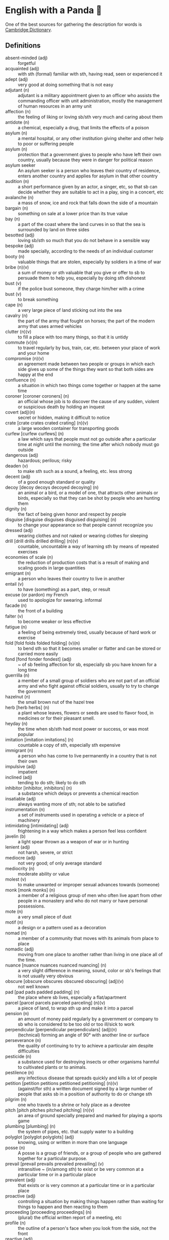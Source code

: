 * English with a Panda 🏴󠁧󠁢󠁥󠁮󠁧󠁿

One of the best sources for gathering the description for words is [[https://dictionary.cambridge.org/][Cambridge Dictionary]].

** Definitions
- absent-minded (adj) :: forgetful
- acquainted (adj) :: with sth (formal) familiar with sth, having read, seen or experienced it
- adept (adj) :: very good at doing something that is not easy
- adjutant (n) :: adjutant is a military appointment given to an officer who assists the commanding officer with unit administration, mostly the management of human resources in an army unit
- affection (n) :: the feeling of liking or loving sb/sth very much and caring about them
- antidote (n) :: a chemical, especially a drug, that limits the effects of a poison
- asylum (n) :: a mental hospital, or any other institution giving shelter and other help to poor or suffering people
- asylum (n) :: protection that a government gives to people who have left their own country, usually because they were in danger for political reason
- asylum seeker :: An asylum seeker is a person who leaves their country of residence, enters another country and applies for asylum in that other country
- audition (n) :: a short performance given by an actor, a singer, etc, so that sb can decide whether they are suitable to act in a play, sing in a concert, etc
- avalanche (n) :: a mass of snow, ice and rock that falls down the side of a mountain
- bargain (n) :: something on sale at a lower price than its true value
- bay (n) :: a part of the coast where the land curves in so that the sea is surrounded by land on three sides
- besotted (adj) :: loving sb/sth so much that you do not behave in a sensible way
- bespoke (adj) ::  made specially, according to the needs of an individual customer
- booty (n) :: valuable things that are stolen, especially by soldiers in a time of war
- bribe (n)(v) :: a sum of money or sth valuable that you give or offer to sb to persuade them to help you, especially by doing sth dishonest
- bust (v) :: if the police bust someone, they charge him/her with a crime
- bust (v) :: to break something
- cape (n) :: a very large piece of land sticking out into the sea
- cavalry (n) :: the part of the army that fought on horses; the part of the modern army that uses armed vehicles
- clutter (n)(v) :: to fill a place with too many things, so that it is untidy
- commute (v)(n) :: to travel regularly by bus, train, car, etc. between your place of work and your home
- compromise (n)(v) :: an agreement made between two people or groups in which each side gives up some of the things they want so that both sides are happy at the end
- confluence (n) :: a situation in which two things come together or happen at the same time
- coroner [coroner coroners] (n) :: an official whose job is to discover the cause of any sudden, violent or suspicious death by holding an inquest
- covert (adj)(n) :: secret or hidden, making it difficult to notice
- crate [crate crates crated crating] (n)(v) :: a large wooden container for transporting goods
- curfew [curfew curfews] (n) :: a law which says that people must not go outside after a particular time at night until the morning; the time after which nobody must go outside
- dangerous (adj) :: hazardous; perilous; risky
- deaden (v) :: to make sth such as a sound, a feeling, etc. less strong
- decent (adj) :: of a good enough standard or quality
- decoy [decoy decoys decoyed decoying] (n) :: an animal or a bird, or a model of one, that attracts other animals or birds, especially so that they can be shot by people who are hunting them
- dignity (n) :: the fact of being given honor and respect by people
- disguise [disguise disguises disguised disguising] (n) :: to change your appearance so that people cannot recognize you
- dressed (adj) :: wearing clothes and not naked or wearing clothes for sleeping
- drill [drill drills drilled drilling] (n)(v) :: countable, uncountable a way of learning sth by means of repeated exercises
- economies of scale (n) :: the reduction of production costs that is a result of making and scaling goods in large quantities
- emigrant (n) :: a person who leaves their country to live in another
- entail (v) :: to have (something) as a part, step, or result
- excuse (or pardon) my French :: used to apologize for swearing. informal
- facade (n) :: the front of a building
- falter (v) :: to become weaker or less effective
- fatigue (n) :: a feeling of being extremely tired, usually because of hard work or exercise
- fold [fold folds folded folding] (v)(n) :: to bend sth so that it becomes smaller or flatter and can be stored or carried more easily
- fond [fond fonder fondest] (adj) :: ~ of sb feeling affection for sb, especially sb you have known for a long time
- guerrilla (n) :: a member of a small group of soldiers who are not part of an official army and who fight against official soldiers, usually to try to change the government
- hazelnut (n) :: the small brown nut of the hazel tree
- herb [herb herbs] (n) :: a plant whose leaves, flowers or seeds are used to flavor food, in medicines or for their pleasant smell.
- heyday (n) :: the time when sb/sth had most power or success, or was most popular
- imitation [imitation imitations] (n) :: countable a copy of sth, especially sth expensive
- immigrant (n) :: a person who has come to live permanently in a country that is not their own
- impulsive (adj) :: impatient
- inclined (adj) :: tending to do sth; likely to do sth
- inhibitor [inhibitor, inhibitors] (n) :: a substance which delays or prevents a chemical reaction
- insatiable (adj) :: always wanting more of sth; not able to be satisfied
- instrumentation (n) :: a set of instruments used in operating a vehicle or a piece of machinery
- intimidating [intimidating] (adj) :: frightening in a way which makes a person feel less confident
- javelin (b) :: a light spear thrown as a weapon of war or in hunting
- lenient (adj) :: not harsh, severe, or strict
- mediocre (adj) :: not very good; of only average standard
- mediocrity (n) :: moderate ability or value
- molest (v) :: to make unwanted or improper sexual advances towards (someone)
- monk [monk monks] (n) :: a member of a religious group of men who often live apart from other people in a monastery and who do not marry or have personal possessions.
- mote (n) :: a very small piece of dust
- motif (n) :: a design or a pattern used as a decoration
- nomad (n) :: a member of a community that moves with its animals from place to place
- nomadic (adj) :: moving from one place to another rather than living in one place all of the time.
- nuance [nuance nuances nuanced nuancing] (n) :: a very slight difference in meaning, sound, color or sb's feelings that is not usually very obvious
- obscure [obscure obscures obscured obscuring] (adj)(v) :: not well known
- pad [pad pads padded padding] (n) :: the place where sb lives, especially a flat/apartment
- parcel [parcel parcels parceled parceling] (n)(v) :: a piece of land, to wrap sth up and make it into a parcel
- pension (n) :: an amount of money paid regularly by a government or company to sb who is considered to be too old or too ill/sick to work
- perpendicular [perpendicular perpendiculars] (adj)(n) :: (technical) forming an angle of 90° with another line or surface
- perseverance (n) :: the quality of continuing to try to achieve a particular aim despite difficulties
- pesticide (n) :: a substance used for destroying insects or other organisms harmful to cultivated plants or to animals.
- pestilence (n) :: any infectious disease that spreads quickly and kills a lot of people
- petition [petition petitions petitioned petitioning] (n)(v) :: (against/for sth) a written document signed by a large number of people that asks sb in a position of authority to do or change sth
- pilgrim (n) :: one who travels to a shrine or holy place as a devotee
- pitch [pitch pitches pitched pitching] (n)(v) :: an area of ground specially prepared and marked for playing a sports game
- plumbing [plumbing] (n) :: the system of pipes, etc. that supply water to a building
- polyglot [polyglot polyglots] (adj) :: knowing, using or written in more than one language
- posse (n) :: A posse is a group of friends, or a group of people who are gathered together for a particular purpose.
- prevail [prevail prevails prevailed prevailing] (v) :: intransitive ~ (in/among sth) to exist or be very common at a particular time or in a particular place
- prevalent (adj) :: that exists or is very common at a particular time or in a particular place
- proactive (adj) :: controlling a situation by making things happen rather than waiting for things to happen and then reacting to them
- proceeding [proceeding proceedings] (n) :: (plural) the official written report of a meeting, etc
- profile (n) :: the outline of a person's face when you look from the side, not the front
- reactive (adj) :: showing a reaction or response
- reign (n)(v) :: the period during which sb is in charge of an organization, a team, etc
- reluctant adjective :: hesitating before doing sth because you do not want to do it or because you are not sure that it is the right thing to do
- ritual (n)  :: a series of actions that are always performed in the same way, especially as part of a religious ceremony
- rival [rival rivals rivaled rivaling] (n)(adj)(v) :: a person, company, or thing that competes with another in sport, business, etc
- scribe (n) :: a person who made copies of written documents before printing was invented
- sewer [sewer sewers] (n) :: an underground pipe that is used to carry sewage away from houses, factories, etc
- shaft [shaft shafts shafted shafting] (n)(v) :: a long, narrow, usually vertical passage in a building or underground, used especially for a lift/elevator or as a way of allowing air in or out
- sorrow [sorrow sorrows sorrowed sorrowing] (n)(v) :: (rather formal) a feeling of great sadness because sth very bad has happened
- spore [spore spores] (n) :: one of the very small cells that are produced by some plants and that develop into new plants
- stereotype [stereotype stereotypes stereotyped stereotyping] (n)(v) :: a fixed idea or image that many people have of a particular type of person or thing, but which is often not true in reality
- stink [stink stinks stank stunk stinking] (v)(n) :: (of sth) to have a strong, unpleasant smell
- stopgap [stopgap stopgaps] (n) :: something that you use or do for a short time while you are looking for sth better
- stumble [stumble stumbles stumbled stumbling] (v) :: to walk or move in an unsteady way
- stunt [stunt stunts stunted stunting] (n)(v) :: a dangerous and difficult action that sb does to entertain people, especially as part of a film/movie
- susceptible (adj) :: very likely to be influenced, harmed or affected by sb/sth
- tap [tap taps tapped tapping] (v)(n) :: to fit a device to a telephone so that sb's calls can be listened to secretly
- the shopping period (n) :: the period in which students can decide on their courses before starting the semester
- tide (n) :: the alternate rising and falling of the surface of the ocean
- tombstone (n) :: gravestone
- triumph (n) :: the feeling of great satisfaction or joy that you get from a great success or victory
- tyrannical (adj) :: using power or authority over people in an unfair and cruel way
- vague (adj) :: ambiguous, murky; opaque; not clear in a person's mind
- vast [vast vaster vastest] (adj) :: extremely large in area, size, amount, etc.
- venerable (adj) :: people or things deserve respect because they are old, important, wise, etc
- vent [vent vents vented venting] (n) :: an opening that allows air, gas or liquid to pass out of or into a room, building, container, etc
- vivid (adj) :: (of memories, a description, etc.) producing very clear pictures in your mind
- wasting [wasting] (adj) :: a wasting disease or illness is one that causes sb to gradually become weaker and thinner


** By Example
- He expressed his sorrow at the news of her death.
- the joys and sorrows of childhood
- His death was a great sorrow to everyone who knew him.
- He noted, with some irritation, that the letter had not been sent.
- I apologized to my teacher for being late to the class.
- a bee always stings me.
- a bee stung me.
- I've gotten fired. / I got fired.
- What would you do if you were me? (suggestion) If I were you, I would call the police
- I lost my touch with my friend.
- I'm fond of traveling.
- I'm interested in reading fictional novel.
- I'm in my late 20s.
- I'm in my early 30s.
- I'm in my mid 40s.
- 1930s :: a decade; a period of 10 years
*** know
- I've known him for a long time [How long have you known him?]
*** recognize
- Don't you recognize me

** Synonyms
- keen on / fund of / into / eager about / interested in
- indecisive / hesitant / doubtful / uncertain
